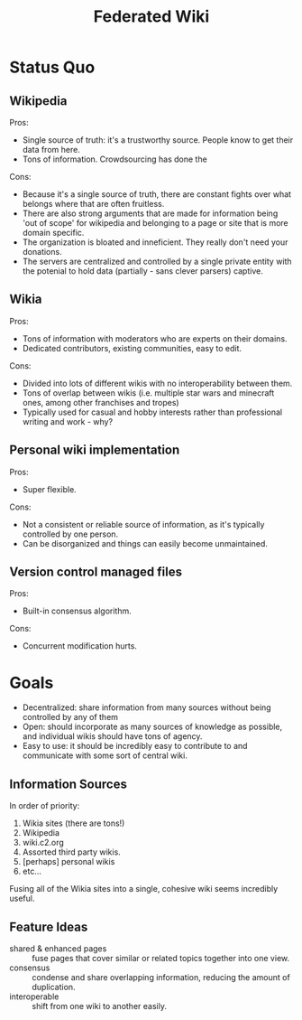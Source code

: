 #+TITLE: Federated Wiki

* Status Quo
** Wikipedia
Pros:
- Single source of truth: it's a trustworthy source. People know to get their data from here.
- Tons of information. Crowdsourcing has done the
Cons:
- Because it's a single source of truth, there are constant fights over what belongs where that are often fruitless.
- There are also strong arguments that are made for information being 'out of scope' for wikipedia and belonging to a page or site that is more domain specific.
- The organization is bloated and inneficient. They really don't need your donations.
- The servers are centralized and controlled by a single private entity with the potenial to hold data (partially - sans clever parsers) captive.
** Wikia
Pros:
- Tons of information with moderators who are experts on their domains.
- Dedicated contributors, existing communities, easy to edit.
Cons:
- Divided into lots of different wikis with no interoperability between them.
- Tons of overlap between wikis (i.e. multiple star wars and minecraft ones, among other franchises and tropes)
- Typically used for casual and hobby interests rather than professional writing and work - why?
** Personal wiki implementation
Pros:
- Super flexible.
Cons:
- Not a consistent or reliable source of information, as it's typically controlled by one person.
- Can be disorganized and things can easily become unmaintained.
** Version control managed files
Pros:
- Built-in consensus algorithm.
Cons:
- Concurrent modification hurts.

* Goals
- Decentralized: share information from many sources without being controlled by any of them
- Open: should incorporate as many sources of knowledge as possible, and individual wikis should have tons of agency.
- Easy to use: it should be incredibly easy to contribute to and communicate with some sort of central wiki.
** Information Sources
In order of priority:
1. Wikia sites (there are tons!)
2. Wikipedia
3. wiki.c2.org
4. Assorted third party wikis.
5. [perhaps] personal wikis
6. etc...
Fusing all of the Wikia sites into a single, cohesive wiki seems incredibly useful.
** Feature Ideas
- shared & enhanced pages :: fuse pages that cover similar or related topics together into one view.
- consensus :: condense and share overlapping information, reducing the amount of duplication.
- interoperable :: shift from one wiki to another easily.
